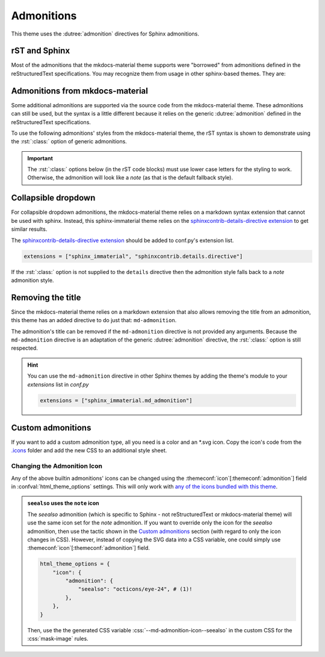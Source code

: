 
Admonitions
===========

This theme uses the :dutree:`admonition` directives for Sphinx admonitions.

rST and Sphinx
**************

Most of the admonitions that the mkdocs-material theme supports were "borrowed" from
admonitions defined in the reStructuredText specifications. You may recognize them from
usage in other sphinx-based themes. They are:

.. rst-example:: ``note``, ``todo``, ``seealso``

   .. seealso::
      This admonition is specific to Sphinx directives and not defined in the reStructuredText
      specifications as you can `seealso`. The `todo` admonition is also defined by Sphinx.

      The :dutree:`note` admonition *is* defined by the reStructuredText specifications.

.. rst-example:: ``tip``, ``hint``, ``important``

   .. important::
      It is :dutree:`important` to correctly use admonitions.

.. rst-example:: ``attention``, ``caution``, ``warning``

   .. warning::
      This is a :dutree:`warning`.

.. rst-example:: ``danger``, ``error``

   .. error::
      You have made a grave :dutree:`error`.

Admonitions from mkdocs-material
********************************

Some additional admonitions are supported via the source code from the mkdocs-material theme.
These admonitions can still be used, but the syntax is a little different because it relies
on the generic :dutree:`admonition` defined in the reStructuredText specifications.

To use the following admonitions' styles from the mkdocs-material theme, the rST syntax is
shown to demonstrate using the :rst:`:class:` option of generic admonitions.

.. important::
   The :rst:`:class:` options below (in the rST code blocks) must use lower case letters for the
   styling to work. Otherwise, the admonition will look like a `note` (as that is the
   default fallback style).

.. rst-example:: :css:`todo`, :css:`info`

   .. admonition:: Info
      :class: info

      Thanks to the mkdocs-material theme, the :css:`todo` class is also an alias of
      the :css:`info` class when not using the `todo` directive.

.. rst-example:: :css:`abstract`, :css:`summary`, :css:`tldr`

   .. admonition:: TL;DR
      :class: tldr

      The :rst:`:class: tldr` part is important.

.. rst-example:: :css:`success`, :css:`check`, :css:`done`

   .. admonition:: Accomplished
      :class: done

      This style is used for :css:`success`, :css:`check`, :css:`done` CSS classes.

.. rst-example:: :css:`question`, :css:`help`, :css:`faq`

   .. admonition:: FAQ
      :class: faq

      Helpful advice goes here.

.. rst-example:: :css:`failure`, :css:`fail`, :css:`missing`

   .. admonition:: Something Missing
      :class: missing

      We expected some loss of feature-coverage.

.. rst-example:: :css:`bug`

   .. admonition:: Known Bug
      :class: bug

      Bug reported data/conclusion.

.. rst-example:: :css:`example`

   .. admonition:: Example Admonition
      :class: example

      Example Body.

.. rst-example:: :css:`cite`, :css:`quote`

   .. admonition:: Unknown Quote
      :class: quote

      Somebody somewhere said something catchy.

Collapsible dropdown
*********************

.. _sphinxcontrib-details-directive extension: https://pypi.org/project/sphinxcontrib-details-directive

For collapsible dropdown admonitions, the mkdocs-material theme relies on a markdown syntax
extension that cannot be used with sphinx. Instead, this sphinx-immaterial theme relies on
the `sphinxcontrib-details-directive extension`_
to get similar results.

The `sphinxcontrib-details-directive extension`_ should be added to conf.py's extension list.

.. code-block:: python

   extensions = ["sphinx_immaterial", "sphinxcontrib.details.directive"]

If the :rst:`:class:` option is not supplied to the ``details`` directive then the admonition
style falls back to a `note` admonition style.

.. rst-example::

   .. details:: Open by default
      :class: example
      :open:

      Use the :rst:`:open:` option as a flag to expand the admonition by default.

.. rst-example::

   .. details:: Closed by default
      :class: help

      Without the :rst:`:open:` flag, the admonition is collapsed by default.

Removing the title
******************

Since the mkdocs-material theme relies on a markdown extension that also allows removing the title
from an admonition, this theme has an added directive to do just that: ``md-admonition``.

The admonition's title can be removed if the ``md-admonition`` directive is not provided
any arguments. Because the ``md-admonition`` directive is an adaptation of the generic
:dutree:`admonition` directive, the :rst:`:class:` option is still respected.

.. rst-example::

   .. md-admonition::
      :class: error

      This example uses the styling of the :css:`error` admonition

.. rst-example::

   .. md-admonition:: Using a title
      :class: help

      This example uses the styling of the :css:`help` admonition

.. hint::
   You can use the ``md-admonition`` directive in other Sphinx themes by adding the theme's module to
   your `extensions` list in *conf.py*

   .. code-block:: python

      extensions = ["sphinx_immaterial.md_admonition"]

Custom admonitions
******************

If you want to add a custom admonition type, all you need is a color and an \*.svg icon.
Copy the icon's code from the `.icons <https://github.com/squidfunk/mkdocs-material/tree/master/material/.icons>`_
folder and add the new CSS to an additional style sheet.

.. pied-piper::
   :collapsible: Open

   This is a test.

.. md-tab-set::

   .. md-tab-item:: rST code

      .. rst-example:: Pied Piper Example
         :output-prefix:

         .. admonition:: Pied Piper
            :class: pied-piper

            Don't tell him you use spaces instead of tabs...

   .. md-tab-item:: CSS code

      .. literalinclude:: _static/extra_css.css
         :language: css
         :caption: docs/_static/extra_css.css
         :start-after: /* *************************** custom admonition style rules
         :end-before: /* **********

   .. md-tab-item:: conf.py code

      .. code-block:: python
         :caption: docs/conf.py

         html_static_path = ["_static"]
         html_css_files = ["extra_css.css"]

.. _change_admonition_icon:

Changing the Admonition Icon
----------------------------

Any of the above builtin admonitions' icons can be changed using the
:themeconf:`icon`\ [:themeconf:`admonition`] field in :confval:`html_theme_options` settings.
This will only work with `any of the icons bundled with this theme 
<https://github.com/squidfunk/mkdocs-material/tree/master/material/.icons>`_.

.. code-block:: python
   :caption: Changing the `note` icon in conf.py

   html_theme_options = {
       "icon": {
           "admonition": {
               "note": "material/file-document-outline",
           },
       },
   }

.. admonition:: ``seealso`` uses the ``note`` icon
   :class: missing

   The `seealso` admonition (which is specific to Sphinx - not reStructuredText or mkdocs-material
   theme) will use the same icon set for the `note` admonition. If you want to override only the
   icon for the `seealso` admonition, then use the tactic shown in the `Custom admonitions`_
   section (with regard to only the icon changes in CSS). However, instead of copying the SVG data
   into a CSS variable, one could simply use :themeconf:`icon`\ [:themeconf:`admonition`] field.

   .. code-block:: python

      html_theme_options = {
          "icon": {
              "admonition": {
                  "seealso": "octicons/eye-24", # (1)!
              },
          },
      }

   .. code-annotations::
      #. Uses the icon :si-icon:`octicons/eye-24`

   Then, use the the generated CSS variable :css:`--md-admonition-icon--seealso` in the custom CSS for
   the :css:`mask-image` rules.

.. details:: Alternate icon sets
   :class: example

   Here's some recipes for use in conf.py

   .. md-tab-set::

      .. md-tab-item:: Octicons

         .. code-block:: python

            html_theme_options = {
                "icon": {
                    "admonition": {
                        "note": "octicons/tag-16",
                        "abstract": "octicons/checklist-16",
                        "info": "octicons/info-16",
                        "tip": "octicons/squirrel-16",
                        "success": "octicons/check-16",
                        "question": "octicons/question-16",
                        "warning": "octicons/alert-16",
                        "failure": "octicons/x-circle-16",
                        "danger": "octicons/zap-16",
                        "bug": "octicons/bug-16",
                        "example": "octicons/beaker-16",
                        "quote": "octicons/quote-16",
                    },
                },
            }

      .. md-tab-item:: FontAwesome

         .. code-block:: python

            html_theme_options = {
                "icon": {
                    "admonition": {
                        "note": "fontawesome/solid/note-sticky",
                        "abstract": "fontawesome/solid/book",
                        "info": "fontawesome/solid/circle-info",
                        "tip": "fontawesome/solid/bullhorn",
                        "success": "fontawesome/solid/check",
                        "question": "fontawesome/solid/circle-question",
                        "warning": "fontawesome/solid/triangle-exclamation",
                        "failure": "fontawesome/solid/bomb",
                        "danger": "fontawesome/solid/skull",
                        "bug": "fontawesome/solid/robot",
                        "example": "fontawesome/solid/flask",
                        "quote": "fontawesome/solid/quote-left",
                    },
                },
            }